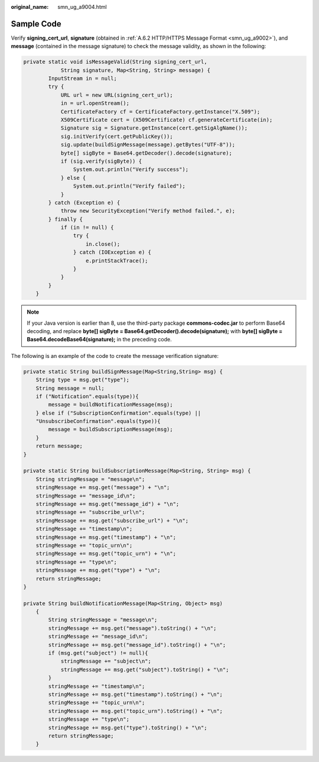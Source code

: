 :original_name: smn_ug_a9004.html

.. _smn_ug_a9004:

Sample Code
===========

Verify **signing_cert_url**, **signature** (obtained in :ref:`A.6.2 HTTP/HTTPS Message Format <smn_ug_a9002>`), and **message** (contained in the message signature) to check the message validity, as shown in the following:

.. code-block::

   private static void isMessageValid(String signing_cert_url,
               String signature, Map<String, String> message) {
           InputStream in = null;
           try {
               URL url = new URL(signing_cert_url);
               in = url.openStream();
               CertificateFactory cf = CertificateFactory.getInstance("X.509");
               X509Certificate cert = (X509Certificate) cf.generateCertificate(in);
               Signature sig = Signature.getInstance(cert.getSigAlgName());
               sig.initVerify(cert.getPublicKey());
               sig.update(buildSignMessage(message).getBytes("UTF-8"));
               byte[] sigByte = Base64.getDecoder().decode(signature);
               if (sig.verify(sigByte)) {
                   System.out.println("Verify success");
               } else {
                   System.out.println("Verify failed");
               }
           } catch (Exception e) {
               throw new SecurityException("Verify method failed.", e);
           } finally {
               if (in != null) {
                   try {
                       in.close();
                   } catch (IOException e) {
                       e.printStackTrace();
                   }
               }
           }
       }

.. note::

   If your Java version is earlier than 8, use the third-party package **commons-codec.jar** to perform Base64 decoding, and replace **byte[] sigByte = Base64.getDecoder().decode(signature);** with **byte[] sigByte = Base64.decodeBase64(signature);** in the preceding code.

The following is an example of the code to create the message verification signature:

.. code-block::

   private static String buildSignMessage(Map<String,String> msg) {
       String type = msg.get("type");
       String message = null;
       if ("Notification".equals(type)){
           message = buildNotificationMessage(msg);
       } else if ("SubscriptionConfirmation".equals(type) ||
       "UnsubscribeConfirmation".equals(type)){
           message = buildSubscriptionMessage(msg);
       }
       return message;
   }

   private static String buildSubscriptionMessage(Map<String, String> msg) {
       String stringMessage = "message\n";
       stringMessage += msg.get("message") + "\n";
       stringMessage += "message_id\n";
       stringMessage += msg.get("message_id") + "\n";
       stringMessage += "subscribe_url\n";
       stringMessage += msg.get("subscribe_url") + "\n";
       stringMessage += "timestamp\n";
       stringMessage += msg.get("timestamp") + "\n";
       stringMessage += "topic_urn\n";
       stringMessage += msg.get("topic_urn") + "\n";
       stringMessage += "type\n";
       stringMessage += msg.get("type") + "\n";
       return stringMessage;
   }

   private String buildNotificationMessage(Map<String, Object> msg)
       {
           String stringMessage = "message\n";
           stringMessage += msg.get("message").toString() + "\n";
           stringMessage += "message_id\n";
           stringMessage += msg.get("message_id").toString() + "\n";
           if (msg.get("subject") != null){
               stringMessage += "subject\n";
               stringMessage += msg.get("subject").toString() + "\n";
           }
           stringMessage += "timestamp\n";
           stringMessage += msg.get("timestamp").toString() + "\n";
           stringMessage += "topic_urn\n";
           stringMessage += msg.get("topic_urn").toString() + "\n";
           stringMessage += "type\n";
           stringMessage += msg.get("type").toString() + "\n";
           return stringMessage;
       }

